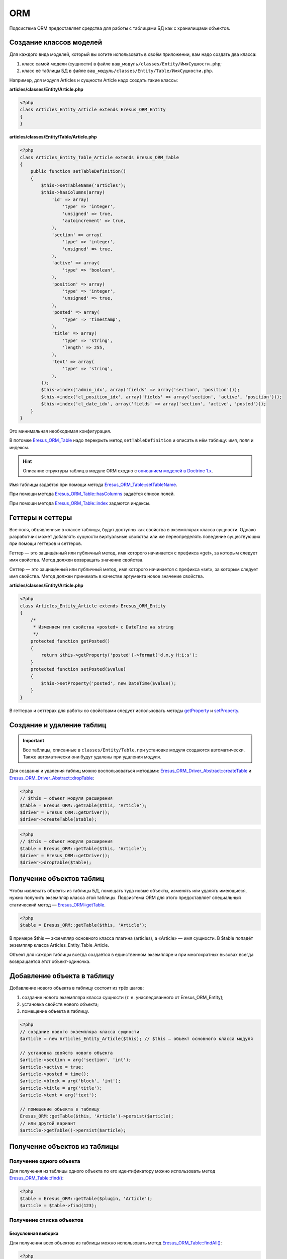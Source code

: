 ORM
===

Подсистема ORM предоставляет средства для работы с таблицами БД как с хранилищами объектов.

Создание классов моделей
------------------------

Для каждого вида моделей, который вы хотите использовать в своём приложении, вам надо создать два
класса:

#. класс самой модели (сущности) в файле ``ваш_модуль/classes/Entity/ИмяСущности.php``;
#. класс её таблицы БД в файле ``ваш_модуль/classes/Entity/Table/ИмяСущности.php``.

Например, для модуля Articles и сущности Article надо создать такие классы:

**articles/classes/Entity/Article.php**

.. code-block:: php

   <?php
   class Articles_Entity_Article extends Eresus_ORM_Entity
   {
   }

**articles/classes/Entity/Table/Article.php**

.. code-block:: php

   <?php
   class Articles_Entity_Table_Article extends Eresus_ORM_Table
   {
       public function setTableDefinition()
       {
           $this->setTableName('articles');
           $this->hasColumns(array(
               'id' => array(
                   'type' => 'integer',
                   'unsigned' => true,
                   'autoincrement' => true,
               ),
               'section' => array(
                   'type' => 'integer',
                   'unsigned' => true,
               ),
               'active' => array(
                   'type' => 'boolean',
               ),
               'position' => array(
                   'type' => 'integer',
                   'unsigned' => true,
               ),
               'posted' => array(
                   'type' => 'timestamp',
               ),
               'title' => array(
                   'type' => 'string',
                   'length' => 255,
               ),
               'text' => array(
                   'type' => 'string',
               ),
           ));
           $this->index('admin_idx', array('fields' => array('section', 'position')));
           $this->index('cl_position_idx', array('fields' => array('section', 'active', 'position')));
           $this->index('cl_date_idx', array('fields' => array('section', 'active', 'posted')));
       }
   }

Это минимальная необходимая конфигурация.

В потомке `Eresus_ORM_Table <../../api/classes/Eresus_ORM_Table.html>`_ надо перекрыть метод
``setTableDefinition`` и описать в нём таблицу: имя, поля и индексы.

.. hint::

   Описание структуры таблиц в модуле ORM сходно с
   `описанием моделей в Doctrine 1.x <http://docs.doctrine-project.org/projects/doctrine1/en/latest/en/manual/defining-models.html>`_.

Имя таблицы задаётся при помощи метода
`Eresus_ORM_Table::setTableName <../../api/classes/Eresus_ORM_Table.html#method_setTableName>`_.

При помощи метода
`Eresus_ORM_Table::hasColumns <../../api/classes/Eresus_ORM_Table.html#method_hasColumns>`_
задаётся список полей.

При помощи метода `Eresus_ORM_Table::index <../../api/classes/Eresus_ORM_Table.html#method_index>`_
задаются индексы.

Геттеры и сеттеры
-----------------

Все поля, объявленные в классе таблицы, будут доступны как свойства в экземплярах класса сущности.
Однако разработчик может добавлять сущности виртуальные свойства или же переопределять поведение
существующих при помощи геттеров и сеттеров.

Геттер — это защищённый или публичный метод, имя которого начинается с префикса «get», за которым
следует имя свойства. Метод должен возвращать значение свойства.

Сеттер — это защищённый или публичный метод, имя которого начинается с префикса «set», за которым
следует имя свойства. Метод должен принимать в качестве аргумента новое значение свойства.

**articles/classes/Entity/Article.php**

.. code-block:: php

   <?php
   class Articles_Entity_Article extends Eresus_ORM_Entity
   {
       /*
        * Изменяем тип свойства «posted» с DateTime на string
        */
       protected function getPosted()
       {
           return $this->getProperty('posted')->format('d.m.y H:i:s');
       }
       protected function setPosted($value)
       {
           $this->setProperty('posted', new DateTime($value));
       }
   }

В геттерах и сеттерах для работы со свойствами следует использовать методы
`getProperty <../../api/classes/Eresus_ORM_Table.html#method_getProperty>`_ и
`setProperty <../../api/classes/Eresus_ORM_Table.html#method_setProperty>`_.

Создание и удаление таблиц
--------------------------

.. important::
   Все таблицы, описанные в ``classes/Entity/Table``, при установке модуля создаются автоматически.
   Также автоматически они будут удалены при удаления модуля.

Для создания и удаления таблиц можно воспользоваться методами:
`Eresus_ORM_Driver_Abstract::createTable <../../api/classes/Eresus_ORM_Driver_Abstract.html#method_createTable>`_
и
`Eresus_ORM_Driver_Abstract::dropTable <../../api/classes/Eresus_ORM_Driver_Abstract.html#method_dropTable>`_:

.. code-block:: php

   <?php
   // $this — объект модуля расширения
   $table = Eresus_ORM::getTable($this, 'Article');
   $driver = Eresus_ORM::getDriver();
   $driver->createTable($table);

.. code-block:: php

   <?php
   // $this — объект модуля расширения
   $table = Eresus_ORM::getTable($this, 'Article');
   $driver = Eresus_ORM::getDriver();
   $driver->dropTable($table);

Получение объектов таблиц
-------------------------

Чтобы извлекать объекты из таблицы БД, помещать туда новые объекты, изменять или удалять имеющиеся,
нужно получить экземпляр класса этой таблицы. Подсистема ORM для этого предоставляет специальный
статический метод —
`Eresus_ORM::getTable <../../api/classes/Eresus_ORM.html#method_dropgetTable>`_.

.. code-block:: php

   <?php
   $table = Eresus_ORM::getTable($this, 'Article');

В примере $this — экземпляр основного класса плагина (articles), а «Article» — имя сущности. В
$table попадёт экземпляр класса Articles_Entity_Table_Article.

Объект для каждой таблицы всегда создаётся в единственном экземпляре и при многократных вызовах
всегда возвращается этот объект-одиночка.

Добавление объекта в таблицу
----------------------------

Добавление нового объекта в таблицу состоит из трёх шагов:

1. создание нового экземпляра класса сущности (т. е. унаследованного от Eresus_ORM_Entity);
2. установка свойств нового объекта;
3. помещение объекта в таблицу.

.. code-block:: php

   <?php
   // создание нового экземпляра класса сущности
   $article = new Articles_Entity_Article($this); // $this — объект основного класса модуля

   // установка свойств нового объекта
   $article->section = arg('section', 'int');
   $article->active = true;
   $article->posted = time();
   $article->block = arg('block', 'int');
   $article->title = arg('title');
   $article->text = arg('text');

   // помещение объекта в таблицу
   Eresus_ORM::getTable($this, 'Article')->persist($article);
   // или другой вариант
   $article->getTable()->persist($article);


Получение объектов из таблицы
-----------------------------

Получение одного объекта
^^^^^^^^^^^^^^^^^^^^^^^^

Для получения из таблицы одного объекта по его идентификатору можно использовать метод
`Eresus_ORM_Table::find() <../../api/classes/Eresus_ORM_Table.html#method_find>`_:

.. code-block:: php

   <?php
   $table = Eresus_ORM::getTable($plugin, 'Article');
   $article = $table->find(123);


Получение списка объектов
^^^^^^^^^^^^^^^^^^^^^^^^^

Безусловная выборка
"""""""""""""""""""

Для получения всех объектов из таблицы можно использовать метод
`Eresus_ORM_Table::findAll() <../../api/classes/Eresus_ORM_Table.html#method_findAll>`_:

.. code-block:: php

   <?php
   $table = Eresus_ORM::getTable($plugin, 'Article');
   $articles = $table->findAll();
   // или только часть этого списка
   $articles = $table->findAll(10, 20);


Выборка по условию
""""""""""""""""""

Также можно выбирать только объекты, удовлетворяющие определённым условиям при помощи методов
`Eresus_ORM_Table::createSelectQuery() <../../api/classes/Eresus_ORM_Table.html#method_createSelectQuery>`_
и
`Eresus_ORM_Table::loadFromQuery() <../../api/classes/Eresus_ORM_Table.html#method_loadFromQuery>`_:

.. code-block:: php

   <?php
   $table = Eresus_ORM::getTable($plugin, 'Article');

   $q = $table->createSelectQuery();
   // Только статьи, привязанные к текущему разделу сайта
   $q->where($q->expr->eq('section', $q->bindValue($GLOBALS['page']->id, null, PDO::PARAM_INT)));
   $articles = $table->loadFromQuery($q);

